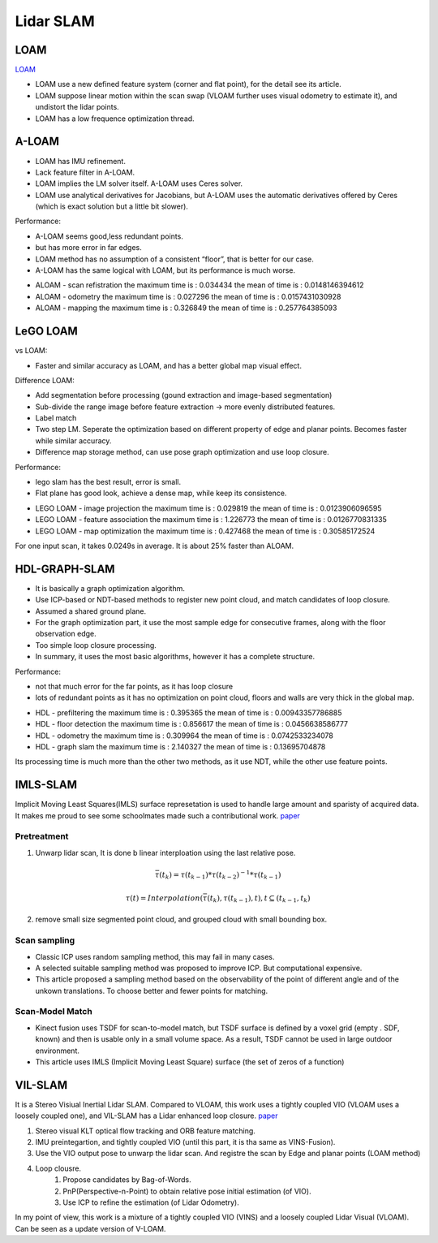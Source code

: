 Lidar SLAM
=========================


LOAM
-----------------------

`LOAM <https://github.com/laboshinl/loam_velodyne>`_


* LOAM use a new defined feature system (corner and flat point), for the detail see its article.
* LOAM suppose linear motion within the scan swap (VLOAM further uses visual odometry to estimate it), and undistort the lidar points.
* LOAM has a low frequence optimization thread.

A-LOAM
-------------------------

* LOAM has IMU refinement.
* Lack feature filter in A-LOAM.
* LOAM implies the LM solver itself. A-LOAM uses Ceres solver.
* LOAM use analytical derivatives for Jacobians, but A-LOAM uses the automatic derivatives offered by Ceres (which is exact solution but a little bit slower).

Performance:

• A-LOAM seems good,less redundant points.
• but has more error in far edges.
• LOAM method has no assumption of a consistent “floor”, that is better for our case.
• A-LOAM has the same logical with LOAM, but its performance is much worse.

.. image:: https://img-blog.csdnimg.cn/20191008113931408.png?x-oss-process=image/watermark,type_ZmFuZ3poZW5naGVpdGk,shadow_10,text_aHR0cHM6Ly9ibG9nLmNzZG4ubmV0L3dlaXhpbl80NDQ5MjAyNA==,size_16,color_FFFFFF,t_70
  :align: center

* ALOAM - scan refistration
  the maximum time is : 0.034434
  the mean of time is : 0.0148146394612
* ALOAM - odometry
  the maximum time is : 0.027296
  the mean of time is : 0.0157431030928
* ALOAM - mapping
  the maximum time is : 0.326849
  the mean of time is : 0.257764385093

LeGO LOAM
--------------------

vs LOAM:

* Faster and similar accuracy as LOAM, and has a better global map visual effect.

Difference LOAM:

* Add segmentation before processing (gound extraction and image-based segmentation)
* Sub-divide the range image before feature extraction → more evenly distributed features.
* Label match
* Two step LM. Seperate the optimization based on different property of edge and planar points. Becomes faster while similar accuracy.
* Difference map storage method, can use pose graph optimization and use loop closure.

Performance:

• lego slam has the best result, error is small.
• Flat plane has good look, achieve a dense map, while keep its consistence.

.. image:: https://img-blog.csdnimg.cn/20191008115008483.png?x-oss-process=image/watermark,type_ZmFuZ3poZW5naGVpdGk,shadow_10,text_aHR0cHM6Ly9ibG9nLmNzZG4ubmV0L3dlaXhpbl80NDQ5MjAyNA==,size_16,color_FFFFFF,t_70
   :align: center

* LEGO LOAM - image projection
  the maximum time is : 0.029819
  the mean of time is : 0.0123906096595
* LEGO LOAM - feature association
  the maximum time is : 1.226773
  the mean of time is : 0.0126770831335
* LEGO LOAM - map optimization
  the maximum time is : 0.427468
  the mean of time is : 0.30585172524

For one input scan, it takes 0.0249s in average. It is about 25% faster than ALOAM.

HDL-GRAPH-SLAM
----------------------


* It is basically a graph optimization algorithm.
* Use ICP-based or NDT-based methods to register new point cloud, and match candidates of loop closure.
* Assumed a shared ground plane.
* For the graph optimization part, it use the most sample edge for consecutive frames, along with the floor observation edge.
* Too simple loop closure processing.
* In summary, it uses the most basic algorithms, however it has a complete structure.


Performance:

• not that much error for the far points, as it has loop closure
• lots of redundant points as it has no optimization on point cloud, floors and walls are very thick in the global map.

* HDL - prefiltering
  the maximum time is : 0.395365
  the mean of time is : 0.00943357786885
* HDL - floor detection
  the maximum time is : 0.856617
  the mean of time is : 0.0456638586777
* HDL - odometry
  the maximum time is : 0.309964
  the mean of time is : 0.0742533234078
* HDL - graph slam
  the maximum time is : 2.140327
  the mean of time is : 0.13695704878

Its processing time is much more than the other two methods, as it use NDT, while the other use feature points.

IMLS-SLAM
-------------------
Implicit Moving Least Squares(IMLS) surface represetation is used to handle large amount and sparisty of acquired data. It makes me proud to see some schoolmates made such a contributional work. `paper <https://arxiv.org/abs/1802.08633>`_

Pretreatment
~~~~~~~~~~~~~~~~~~
1. Unwarp lidar scan, It is done b linear interploation using the last relative pose.

.. math::
    \bar{\tau}(t_{k}) = \tau(t_{k-1}) * \tau(t_{k-2})^{-1} * \tau(t_{k-1})

.. math::
    \tau(t) = Interpolation(\bar{\tau}(t_{k}), \tau(t_{k-1}), t), t \subseteq (t_{k-1}, t_{k})


2. remove small size segmented point cloud, and grouped cloud with small bounding box.

Scan sampling
~~~~~~~~~~~~~~~~~~~

* Classic ICP uses random sampling method, this may fail in many cases.
* A selected suitable sampling method was proposed to improve ICP. But computational expensive.
* This article proposed a sampling method based on the observability of the point of different angle and of the unkown translations. To choose better and fewer points for matching.

Scan-Model Match
~~~~~~~~~~~~~~~~~~~

* Kinect fusion uses TSDF for scan-to-model match, but TSDF surface is defined by a voxel grid (empty . SDF, known) and then is usable only in a small volume space. As a result, TSDF cannot be used in large outdoor environment.
* This article uses IMLS (Implicit Moving Least Square) surface (the set of zeros of a function)

VIL-SLAM
-------------------

It is a Stereo Visiual Inertial Lidar SLAM. Compared to VLOAM, this work uses a tightly coupled VIO (VLOAM uses a loosely coupled one), and VIL-SLAM has a Lidar enhanced loop closure.
`paper <https://arxiv.org/abs/1902.10741>`_

.. image:: vilslam.PNG
   :align: center

1. Stereo visual KLT optical flow tracking and ORB feature matching.
2. IMU preintegartion, and tightly coupled VIO (until this part, it is tha same as VINS-Fusion).
3. Use the VIO output pose to unwarp the lidar scan. And registre the scan by Edge and planar points (LOAM method)
4. Loop clousre.
    1. Propose candidates by Bag-of-Words.
    2. PnP(Perspective-n-Point) to obtain relative pose initial estimation (of VIO).
    3. Use ICP to refine the estimation (of Lidar Odometry).

In my point of view, this work is a mixture of a tightly coupled VIO (VINS) and a loosely coupled Lidar Visual (VLOAM). Can be seen as a update version of V-LOAM.
